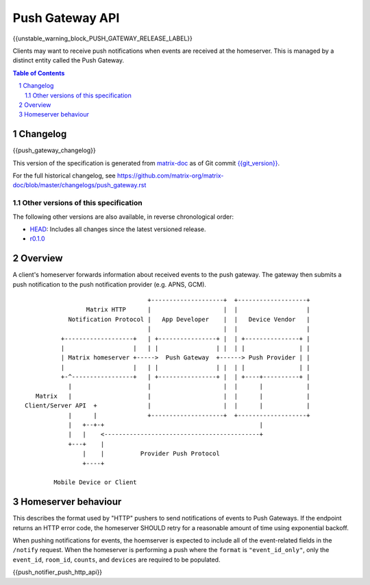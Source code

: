 .. Copyright 2016 OpenMarket Ltd
.. Copyright 2018 New Vector Ltd
..
.. Licensed under the Apache License, Version 2.0 (the "License");
.. you may not use this file except in compliance with the License.
.. You may obtain a copy of the License at
..
..     http://www.apache.org/licenses/LICENSE-2.0
..
.. Unless required by applicable law or agreed to in writing, software
.. distributed under the License is distributed on an "AS IS" BASIS,
.. WITHOUT WARRANTIES OR CONDITIONS OF ANY KIND, either express or implied.
.. See the License for the specific language governing permissions and
.. limitations under the License.

Push Gateway API
================

{{unstable_warning_block_PUSH_GATEWAY_RELEASE_LABEL}}

Clients may want to receive push notifications when events are received at
the homeserver. This is managed by a distinct entity called the Push Gateway.

.. contents:: Table of Contents
.. sectnum::

Changelog
---------

.. topic:: Version: %PUSH_GATEWAY_RELEASE_LABEL%
{{push_gateway_changelog}}

This version of the specification is generated from
`matrix-doc <https://github.com/matrix-org/matrix-doc>`_ as of Git commit
`{{git_version}} <https://github.com/matrix-org/matrix-doc/tree/{{git_rev}}>`_.

For the full historical changelog, see
https://github.com/matrix-org/matrix-doc/blob/master/changelogs/push_gateway.rst

Other versions of this specification
~~~~~~~~~~~~~~~~~~~~~~~~~~~~~~~~~~~~

The following other versions are also available, in reverse chronological order:

- `HEAD <https://matrix.org/docs/spec/push_gateway/unstable.html>`_: Includes all changes since the latest versioned release.
- `r0.1.0 <https://matrix.org/docs/spec/push_gateway/r0.1.0.html>`_

Overview
--------

A client's homeserver forwards information about received events to the push
gateway. The gateway then submits a push notification to the push notification
provider (e.g. APNS, GCM).


::

                                   +--------------------+  +-------------------+
                  Matrix HTTP      |                    |  |                   |
             Notification Protocol |   App Developer    |  |   Device Vendor   |
                                   |                    |  |                   |
           +-------------------+   | +----------------+ |  | +---------------+ |
           |                   |   | |                | |  | |               | |
           | Matrix homeserver +----->  Push Gateway  +------> Push Provider | |
           |                   |   | |                | |  | |               | |
           +-^-----------------+   | +----------------+ |  | +----+----------+ |
             |                     |                    |  |      |            |
    Matrix   |                     |                    |  |      |            |
 Client/Server API  +              |                    |  |      |            |
             |      |              +--------------------+  +-------------------+
             |   +--+-+                                           |
             |   |    <-------------------------------------------+
             +---+    |
                 |    |          Provider Push Protocol
                 +----+

         Mobile Device or Client


Homeserver behaviour
--------------------

This describes the format used by "HTTP" pushers to send notifications of
events to Push Gateways. If the endpoint returns an HTTP error code, the
homeserver SHOULD retry for a reasonable amount of time using exponential backoff.

When pushing notifications for events, the hoemserver is expected to include all of
the event-related fields in the ``/notify`` request. When the homeserver is performing
a push where the ``format`` is ``"event_id_only"``, only the ``event_id``, ``room_id``,
``counts``, and ``devices`` are required to be populated.

{{push_notifier_push_http_api}}
